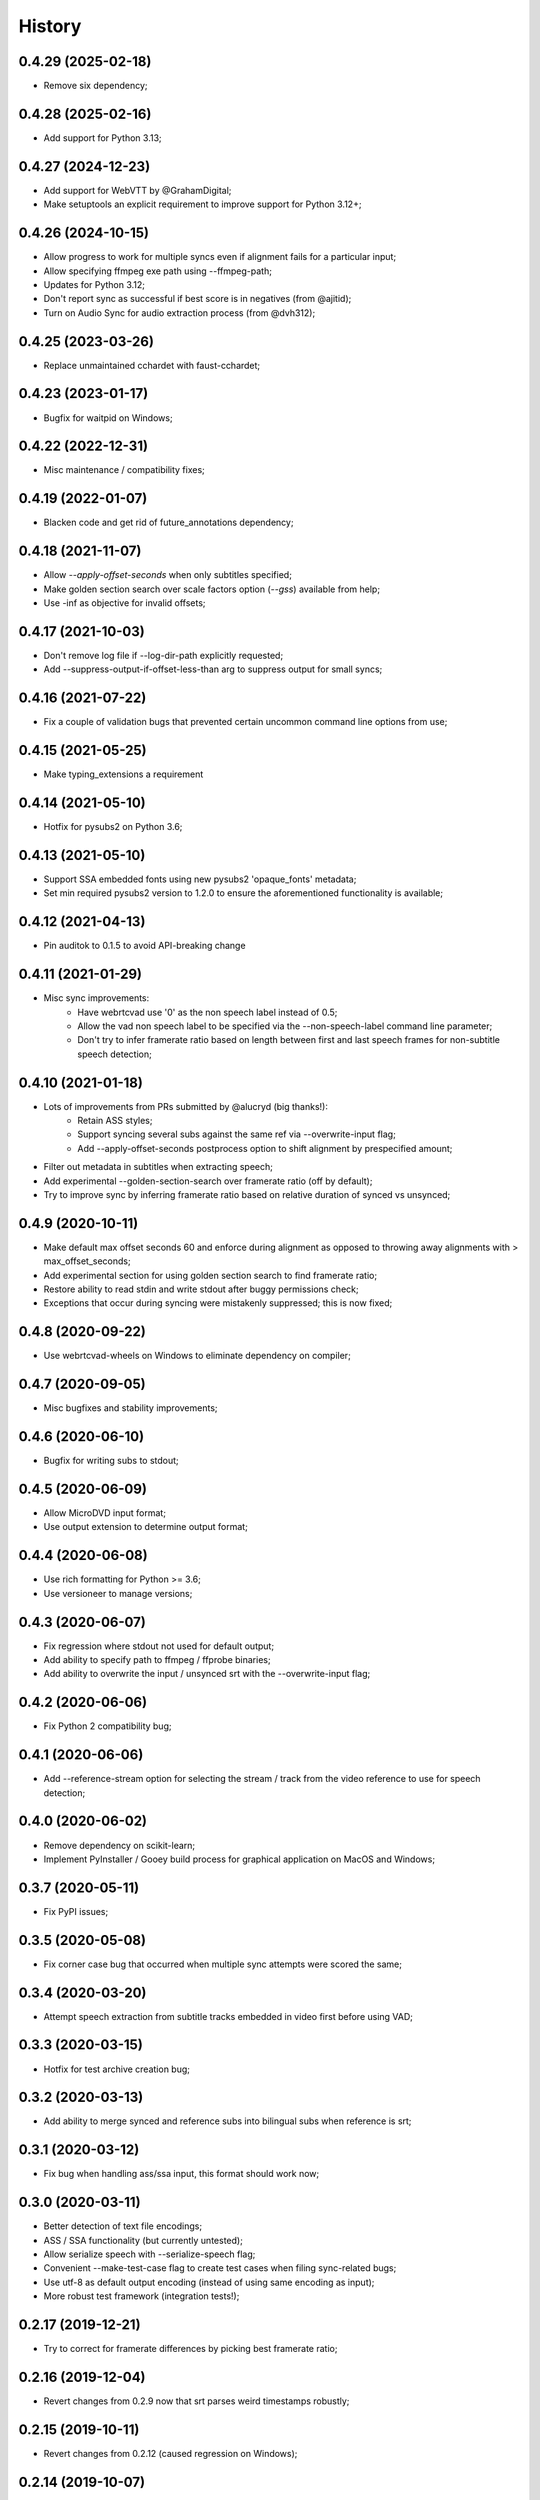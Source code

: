 History
=======

0.4.29 (2025-02-18)
-------------------
* Remove six dependency;

0.4.28 (2025-02-16)
-------------------
* Add support for Python 3.13;

0.4.27 (2024-12-23)
-------------------
* Add support for WebVTT by @GrahamDigital;
* Make setuptools an explicit requirement to improve support for Python 3.12+;

0.4.26 (2024-10-15)
-------------------
* Allow progress to work for multiple syncs even if alignment fails for a particular input;
* Allow specifying ffmpeg exe path using --ffmpeg-path;
* Updates for Python 3.12;
* Don't report sync as successful if best score is in negatives (from @ajitid);
* Turn on Audio Sync for audio extraction process (from @dvh312);

0.4.25 (2023-03-26)
-------------------
* Replace unmaintained cchardet with faust-cchardet;

0.4.23 (2023-01-17)
-------------------
* Bugfix for waitpid on Windows;

0.4.22 (2022-12-31)
-------------------
* Misc maintenance / compatibility fixes;

0.4.19 (2022-01-07)
-------------------
* Blacken code and get rid of future_annotations dependency;

0.4.18 (2021-11-07)
-------------------
* Allow `--apply-offset-seconds` when only subtitles specified;
* Make golden section search over scale factors option (`--gss`) available from help;
* Use -inf as objective for invalid offsets;

0.4.17 (2021-10-03)
-------------------
* Don't remove log file if --log-dir-path explicitly requested;
* Add --suppress-output-if-offset-less-than arg to suppress output for small syncs;

0.4.16 (2021-07-22)
-------------------
* Fix a couple of validation bugs that prevented certain uncommon command line options from use;

0.4.15 (2021-05-25)
-------------------
* Make typing_extensions a requirement

0.4.14 (2021-05-10)
-------------------
* Hotfix for pysubs2 on Python 3.6;

0.4.13 (2021-05-10)
-------------------
* Support SSA embedded fonts using new pysubs2 'opaque_fonts' metadata;
* Set min required pysubs2 version to 1.2.0 to ensure the aforementioned functionality is available;

0.4.12 (2021-04-13)
-------------------
* Pin auditok to 0.1.5 to avoid API-breaking change

0.4.11 (2021-01-29)
-------------------
* Misc sync improvements:
    * Have webrtcvad use '0' as the non speech label instead of 0.5;
    * Allow the vad non speech label to be specified via the --non-speech-label command line parameter;
    * Don't try to infer framerate ratio based on length between first and last speech frames for non-subtitle speech detection;

0.4.10 (2021-01-18)
-------------------
* Lots of improvements from PRs submitted by @alucryd (big thanks!):
    * Retain ASS styles;
    * Support syncing several subs against the same ref via --overwrite-input flag;
    * Add --apply-offset-seconds postprocess option to shift alignment by prespecified amount;
* Filter out metadata in subtitles when extracting speech;
* Add experimental --golden-section-search over framerate ratio (off by default);
* Try to improve sync by inferring framerate ratio based on relative duration of synced vs unsynced;

0.4.9 (2020-10-11)
------------------
* Make default max offset seconds 60 and enforce during alignment as opposed to throwing away alignments with > max_offset_seconds;
* Add experimental section for using golden section search to find framerate ratio;
* Restore ability to read stdin and write stdout after buggy permissions check;
* Exceptions that occur during syncing were mistakenly suppressed; this is now fixed;

0.4.8 (2020-09-22)
------------------
* Use webrtcvad-wheels on Windows to eliminate dependency on compiler;

0.4.7 (2020-09-05)
------------------
* Misc bugfixes and stability improvements;

0.4.6 (2020-06-10)
------------------
* Bugfix for writing subs to stdout;

0.4.5 (2020-06-09)
------------------
* Allow MicroDVD input format;
* Use output extension to determine output format;

0.4.4 (2020-06-08)
------------------
* Use rich formatting for Python >= 3.6;
* Use versioneer to manage versions;

0.4.3 (2020-06-07)
------------------
* Fix regression where stdout not used for default output;
* Add ability to specify path to ffmpeg / ffprobe binaries;
* Add ability to overwrite the input / unsynced srt with the --overwrite-input flag;

0.4.2 (2020-06-06)
------------------
* Fix Python 2 compatibility bug;

0.4.1 (2020-06-06)
------------------
* Add --reference-stream option for selecting the stream / track from the video reference to use for speech detection;

0.4.0 (2020-06-02)
------------------
* Remove dependency on scikit-learn;
* Implement PyInstaller / Gooey build process for graphical application on MacOS and Windows;

0.3.7 (2020-05-11)
------------------
* Fix PyPI issues;

0.3.5 (2020-05-08)
------------------
* Fix corner case bug that occurred when multiple sync attempts were scored the same;

0.3.4 (2020-03-20)
------------------
* Attempt speech extraction from subtitle tracks embedded in video first before using VAD;

0.3.3 (2020-03-15)
------------------
* Hotfix for test archive creation bug;

0.3.2 (2020-03-13)
------------------
* Add ability to merge synced and reference subs into bilingual subs when reference is srt;

0.3.1 (2020-03-12)
------------------
* Fix bug when handling ass/ssa input, this format should work now;

0.3.0 (2020-03-11)
------------------
* Better detection of text file encodings;
* ASS / SSA functionality (but currently untested);
* Allow serialize speech with --serialize-speech flag;
* Convenient --make-test-case flag to create test cases when filing sync-related bugs;
* Use utf-8 as default output encoding (instead of using same encoding as input);
* More robust test framework (integration tests!);

0.2.17 (2019-12-21)
------------------
* Try to correct for framerate differences by picking best framerate ratio;

0.2.16 (2019-12-04)
------------------
* Revert changes from 0.2.9 now that srt parses weird timestamps robustly;

0.2.15 (2019-10-11)
------------------
* Revert changes from 0.2.12 (caused regression on Windows);

0.2.14 (2019-10-07)
------------------
* Bump min required scikit-learn to 0.20.4;

0.2.12 (2019-10-06)
------------------
* Clear O_NONBLOCK flag on stdout stream in case it is set;

0.2.11 (2019-10-06)
------------------
* Quick and dirty fix to recover without progress info if `ffmpeg.probe` raises;

0.2.10 (2019-09-22)
------------------
* Specify utf-8 encoding at top of file for backcompat with Python2;

0.2.9 (2019-09-22)
------------------
* Quck and dirty fix to properly handle timestamp ms fields with >3 digits;

0.2.8 (2019-06-15)
------------------
* Allow user to specify start time (in seconds) for processing;

0.2.7 (2019-05-28)
------------------
* Add utf-16 to list of encodings to try for inference purposes;

0.2.6 (2019-05-15)
------------------
* Fix argument parsing regression;

0.2.5 (2019-05-14)
------------------
* Clamp subtitles to maximum duration (default 10);

0.2.4 (2019-03-19)
------------------
* Add six to requirements.txt;
* Set default encoding to utf8 to ensure non ascii filenames handled properly;

0.2.3 (2019-03-08)
------------------
* Minor change to subtitle speech extraction;

0.2.2 (2019-03-08)
------------------
* Allow reading input srt from stdin;
* Allow specifying encodings for reference, input, and output srt;
* Use the same encoding for both input srt and output srt by default;
* Developer note: using sklearn-style data pipelines now;

0.2.1 (2019-03-07)
------------------
* Developer note: change progress-only to vlc-mode and remove from help docs;

0.2.0 (2019-03-06)
------------------
* Get rid of auditok (GPLv3, was hurting alignment algorithm);
* Change to alignment algo: don't penalize matching video non-speech with subtitle speech;

0.1.7 (2019-03-05)
------------------
* Add Chinese to the list of encodings that can be inferred;
* Make srt parsing more robust;

0.1.6 (2019-03-04)
------------------
* Misc bugfixes;
* Proper logging;
* Proper version handling;

0.1.0 (2019-02-24)
------------------
* Support srt format;
* Support using srt as reference;
* Support using video as reference (via ffmpeg);
* Support writing to stdout or file (read from stdin not yet supported; can only read from file);

